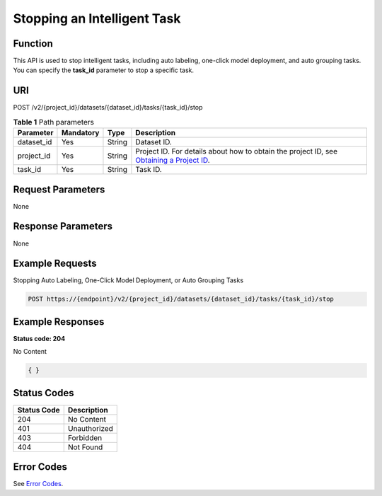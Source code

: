 Stopping an Intelligent Task
============================

Function
--------

This API is used to stop intelligent tasks, including auto labeling, one-click model deployment, and auto grouping tasks. You can specify the **task_id** parameter to stop a specific task.

URI
---

POST /v2/{project_id}/datasets/{dataset_id}/tasks/{task_id}/stop

.. table:: **Table 1** Path parameters

   +------------+-----------+--------+------------------------------------------------------------------------------------------------------------------------------------------------------------+
   | Parameter  | Mandatory | Type   | Description                                                                                                                                                |
   +============+===========+========+============================================================================================================================================================+
   | dataset_id | Yes       | String | Dataset ID.                                                                                                                                                |
   +------------+-----------+--------+------------------------------------------------------------------------------------------------------------------------------------------------------------+
   | project_id | Yes       | String | Project ID. For details about how to obtain the project ID, see `Obtaining a Project ID <../../common_parameters/obtaining_a_project_id_and_name.html>`__. |
   +------------+-----------+--------+------------------------------------------------------------------------------------------------------------------------------------------------------------+
   | task_id    | Yes       | String | Task ID.                                                                                                                                                   |
   +------------+-----------+--------+------------------------------------------------------------------------------------------------------------------------------------------------------------+

Request Parameters
------------------

None

Response Parameters
-------------------

None

Example Requests
----------------

Stopping Auto Labeling, One-Click Model Deployment, or Auto Grouping Tasks

.. code-block::

   POST https://{endpoint}/v2/{project_id}/datasets/{dataset_id}/tasks/{task_id}/stop

Example Responses
-----------------

**Status code: 204**

No Content

.. code-block::

   { }

Status Codes
------------



.. _StopAutoAnnotationstatuscode:

=========== ============
Status Code Description
=========== ============
204         No Content
401         Unauthorized
403         Forbidden
404         Not Found
=========== ============

Error Codes
-----------

See `Error Codes <../../common_parameters/error_codes.html>`__.


